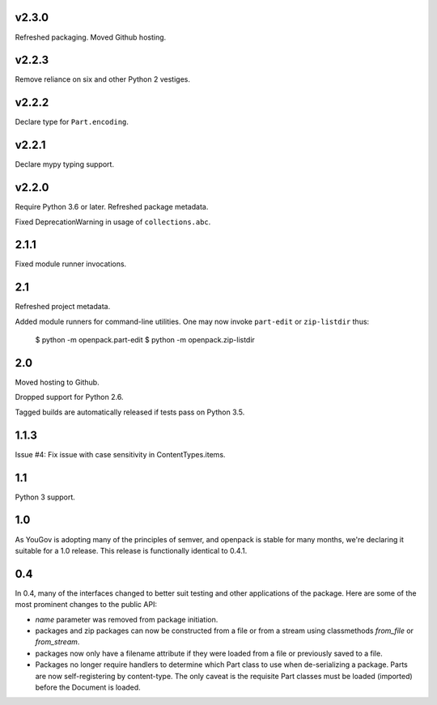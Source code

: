 v2.3.0
======

Refreshed packaging. Moved Github hosting.

v2.2.3
======

Remove reliance on six and other Python 2 vestiges.

v2.2.2
======

Declare type for ``Part.encoding``.

v2.2.1
======

Declare mypy typing support.

v2.2.0
======

Require Python 3.6 or later. Refreshed package metadata.

Fixed DeprecationWarning in usage of ``collections.abc``.

2.1.1
=====

Fixed module runner invocations.

2.1
===

Refreshed project metadata.

Added module runners for command-line utilities. One may
now invoke ``part-edit`` or ``zip-listdir`` thus:

    $ python -m openpack.part-edit
    $ python -m openpack.zip-listdir

2.0
===

Moved hosting to Github.

Dropped support for Python 2.6.

Tagged builds are automatically released if tests pass on
Python 3.5.

1.1.3
=====

Issue #4: Fix issue with case sensitivity in ContentTypes.items.

1.1
===

Python 3 support.

1.0
===

As YouGov is adopting many of the principles of semver, and openpack is
stable for many months, we're declaring it suitable for a 1.0 release.
This release is functionally identical to 0.4.1.

0.4
===

In 0.4, many of the interfaces changed to better suit testing and other
applications of the package. Here are some of the most prominent changes
to the public API:

* `name` parameter was removed from package initiation.
* packages and zip packages can now be constructed from a file or from
  a stream using classmethods `from_file` or `from_stream`.
* packages now only have a filename attribute if they were loaded from
  a file or previously saved to a file.
* Packages no longer require handlers to determine which Part class to
  use when de-serializing a package. Parts are now self-registering by
  content-type. The only caveat is the requisite Part classes must be
  loaded (imported) before the Document is loaded.
